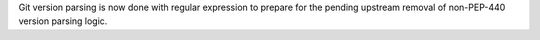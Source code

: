Git version parsing is now done with regular expression to prepare for the
pending upstream removal of non-PEP-440 version parsing logic.
